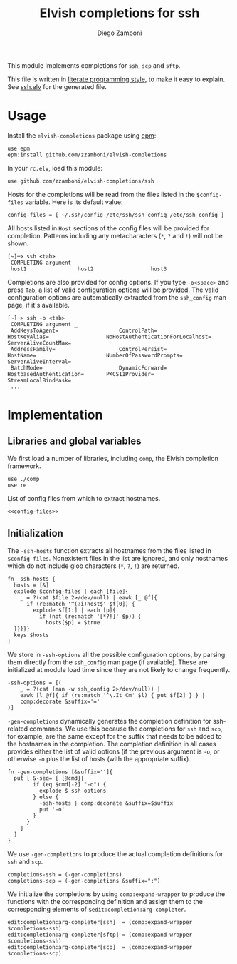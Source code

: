 #+TITLE:  Elvish completions for ssh
#+AUTHOR: Diego Zamboni
#+EMAIL:  diego@zzamboni.org

This module implements completions for =ssh=, =scp= and =sftp=.

This file is written in [[http://www.howardism.org/Technical/Emacs/literate-programming-tutorial.html][literate programming style]], to make it easy to explain. See [[file:ssh.elv][ssh.elv]] for the generated file.

* Table of Contents                                            :TOC:noexport:
- [[#usage][Usage]]
- [[#implementation][Implementation]]
  - [[#libraries-and-global-variables][Libraries and global variables]]
  - [[#initialization][Initialization]]

* Usage

Install the =elvish-completions= package using [[https://elvish.io/ref/epm.html][epm]]:

#+begin_src elvish
  use epm
  epm:install github.com/zzamboni/elvish-completions
#+end_src

In your =rc.elv=, load this module:

#+begin_src elvish
  use github.com/zzamboni/elvish-completions/ssh
#+end_src

Hosts for the completions will be read from the files listed in the =$config-files= variable. Here is its default value:

#+begin_src elvish :noweb-ref config-files
  config-files = [ ~/.ssh/config /etc/ssh/ssh_config /etc/ssh_config ]
#+end_src

All hosts listed in =Host= sections of the config files will be provided for completion. Patterns including any metacharacters (=*=, =?= and =!=) will not be shown.

#+begin_example
[~]─> ssh <tab>
 COMPLETING argument
 host1                host2                  host3
#+end_example

Completions are also provided for config options. If you type =-o<space>=  and press ~Tab~, a list of valid configuration options will be provided. The valid configuration options are automatically extracted from the =ssh_config= man page, if it's available.

#+begin_example
[~]─> ssh -o <tab>
 COMPLETING argument _
 AddKeysToAgent=                   ControlPath=                HostKeyAlias=                  NoHostAuthenticationForLocalhost=  ServerAliveCountMax=
 AddressFamily=                    ControlPersist=             HostName=                      NumberOfPasswordPrompts=           ServerAliveInterval=
 BatchMode=                        DynamicForward=             HostbasedAuthentication=       PKCS11Provider=                    StreamLocalBindMask=
 ...
#+end_example

* Implementation
:PROPERTIES:
:header-args:elvish: :tangle (concat (file-name-sans-extension (buffer-file-name)) ".elv")
:header-args: :mkdirp yes :comments no
:END:

** Libraries and global variables

We first load a number of libraries, including =comp=, the Elvish completion framework.

#+begin_src elvish
  use ./comp
  use re
#+end_src

List of config files from which to extract hostnames.

#+begin_src elvish :noweb yes
  <<config-files>>
#+end_src

** Initialization

The =-ssh-hosts= function extracts all hostnames from the files listed in =$config-files=. Nonexistent files in the list are ignored, and only hostnames which do not include glob characters (=*=, =?=, =!=) are returned.

#+begin_src elvish
  fn -ssh-hosts {
    hosts = [&]
    explode $config-files | each [file]{
      _ = ?(cat $file 2>/dev/null) | eawk [_ @f]{
        if (re:match '^(?i)host$' $f[0]) {
          explode $f[1:] | each [p]{
            if (not (re:match '[*?!]' $p)) {
              hosts[$p] = $true
    }}}}}
    keys $hosts
  }
#+end_src

We store in =-ssh-options= all the possible configuration options, by parsing them directly from the =ssh_config= man page (if available). These are initialized at module load time since they are not likely to change frequently.

#+begin_src elvish
  -ssh-options = [(
      _ = ?(cat (man -w ssh_config 2>/dev/null)) |
      eawk [l @f]{ if (re:match '^\.It Cm' $l) { put $f[2] } } |
      comp:decorate &suffix='='
  )]
#+end_src

=-gen-completions= dynamically generates the completion definition for ssh-related commands. We use this because the completions for =ssh= and =scp=, for example, are the same except for the suffix that needs to be added to the hostnames in the completion. The completion definition in all cases provides either the list of valid options (if the previous argument is =-o=, or otherwise =-o= plus the list of hosts (with the appropriate suffix).

#+begin_src elvish
  fn -gen-completions [&suffix='']{
    put [ &-seq= [ [@cmd]{
          if (eq $cmd[-2] "-o") {
            explode $-ssh-options
          } else {
            -ssh-hosts | comp:decorate &suffix=$suffix
            put '-o'
          }
        }
      ]
    ]
  }
#+end_src

We use =-gen-completions= to produce the actual completion definitions for =ssh= and =scp=.

#+begin_src elvish
  completions-ssh = (-gen-completions)
  completions-scp = (-gen-completions &suffix=":")
#+end_src

We initialize the completions by using =comp:expand-wrapper= to produce the functions with the corresponding definition and assign them to the corresponding elements of =$edit:completion:arg-completer=.

#+begin_src elvish
  edit:completion:arg-completer[ssh]  = (comp:expand-wrapper $completions-ssh)
  edit:completion:arg-completer[sftp] = (comp:expand-wrapper $completions-ssh)
  edit:completion:arg-completer[scp]  = (comp:expand-wrapper $completions-scp)
#+end_src
